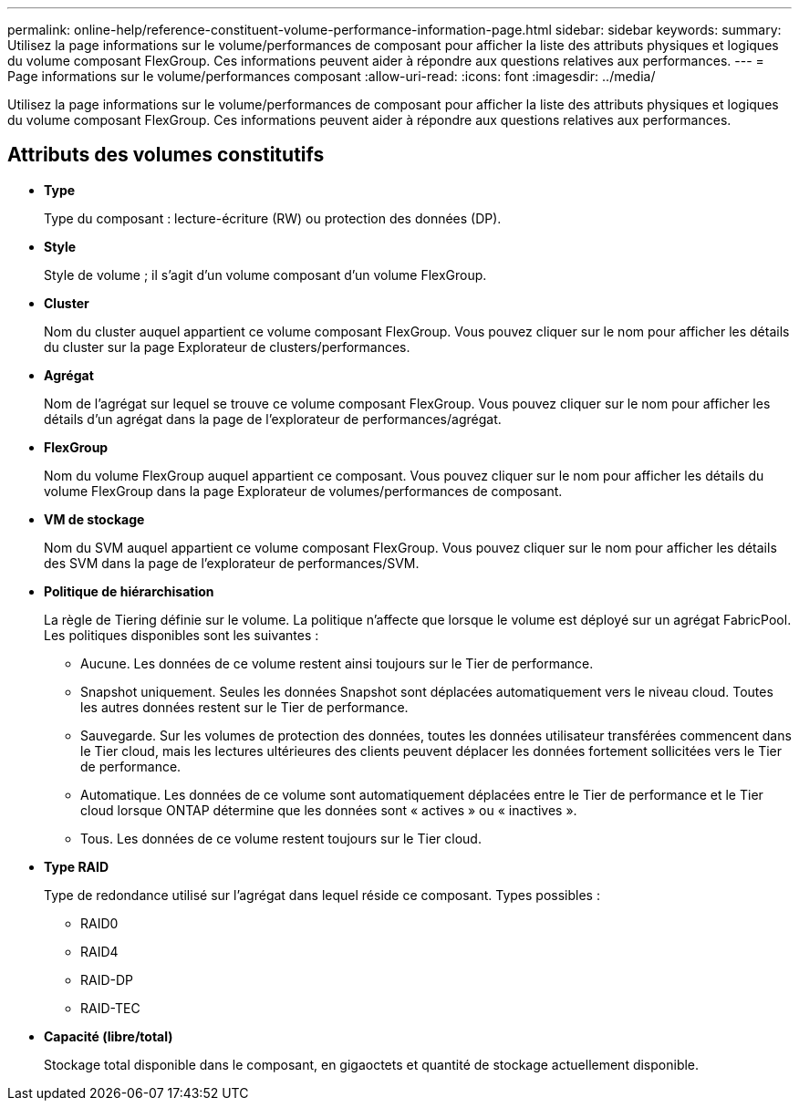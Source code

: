 ---
permalink: online-help/reference-constituent-volume-performance-information-page.html 
sidebar: sidebar 
keywords:  
summary: Utilisez la page informations sur le volume/performances de composant pour afficher la liste des attributs physiques et logiques du volume composant FlexGroup. Ces informations peuvent aider à répondre aux questions relatives aux performances. 
---
= Page informations sur le volume/performances composant
:allow-uri-read: 
:icons: font
:imagesdir: ../media/


[role="lead"]
Utilisez la page informations sur le volume/performances de composant pour afficher la liste des attributs physiques et logiques du volume composant FlexGroup. Ces informations peuvent aider à répondre aux questions relatives aux performances.



== Attributs des volumes constitutifs

* *Type*
+
Type du composant : lecture-écriture (RW) ou protection des données (DP).

* *Style*
+
Style de volume ; il s'agit d'un volume composant d'un volume FlexGroup.

* *Cluster*
+
Nom du cluster auquel appartient ce volume composant FlexGroup. Vous pouvez cliquer sur le nom pour afficher les détails du cluster sur la page Explorateur de clusters/performances.

* *Agrégat*
+
Nom de l'agrégat sur lequel se trouve ce volume composant FlexGroup. Vous pouvez cliquer sur le nom pour afficher les détails d'un agrégat dans la page de l'explorateur de performances/agrégat.

* *FlexGroup*
+
Nom du volume FlexGroup auquel appartient ce composant. Vous pouvez cliquer sur le nom pour afficher les détails du volume FlexGroup dans la page Explorateur de volumes/performances de composant.

* *VM de stockage*
+
Nom du SVM auquel appartient ce volume composant FlexGroup. Vous pouvez cliquer sur le nom pour afficher les détails des SVM dans la page de l'explorateur de performances/SVM.

* *Politique de hiérarchisation*
+
La règle de Tiering définie sur le volume. La politique n'affecte que lorsque le volume est déployé sur un agrégat FabricPool. Les politiques disponibles sont les suivantes :

+
** Aucune. Les données de ce volume restent ainsi toujours sur le Tier de performance.
** Snapshot uniquement. Seules les données Snapshot sont déplacées automatiquement vers le niveau cloud. Toutes les autres données restent sur le Tier de performance.
** Sauvegarde. Sur les volumes de protection des données, toutes les données utilisateur transférées commencent dans le Tier cloud, mais les lectures ultérieures des clients peuvent déplacer les données fortement sollicitées vers le Tier de performance.
** Automatique. Les données de ce volume sont automatiquement déplacées entre le Tier de performance et le Tier cloud lorsque ONTAP détermine que les données sont « actives » ou « inactives ».
** Tous. Les données de ce volume restent toujours sur le Tier cloud.


* *Type RAID*
+
Type de redondance utilisé sur l'agrégat dans lequel réside ce composant. Types possibles :

+
** RAID0
** RAID4
** RAID-DP
** RAID-TEC


* *Capacité (libre/total)*
+
Stockage total disponible dans le composant, en gigaoctets et quantité de stockage actuellement disponible.



